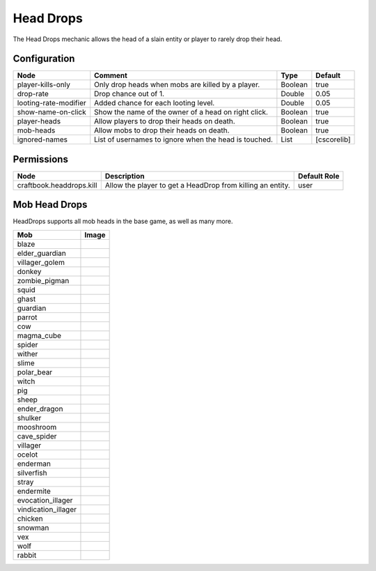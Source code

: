 ==========
Head Drops
==========

The Head Drops mechanic allows the head of a slain entity or player to rarely drop their head.

Configuration
=============

===================== ===================================================== ======= ===========
Node                  Comment                                               Type    Default     
===================== ===================================================== ======= ===========
player-kills-only     Only drop heads when mobs are killed by a player.     Boolean true        
drop-rate             Drop chance out of 1.                                 Double  0.05        
looting-rate-modifier Added chance for each looting level.                  Double  0.05        
show-name-on-click    Show the name of the owner of a head on right click.  Boolean true        
player-heads          Allow players to drop their heads on death.           Boolean true        
mob-heads             Allow mobs to drop their heads on death.              Boolean true        
ignored-names         List of usernames to ignore when the head is touched. List    [cscorelib] 
===================== ===================================================== ======= ===========


Permissions
===========

======================== ========================================================== ============
Node                     Description                                                Default Role 
======================== ========================================================== ============
craftbook.headdrops.kill Allow the player to get a HeadDrop from killing an entity. user         
======================== ========================================================== ============


Mob Head Drops
=================

HeadDrops supports all mob heads in the base game, as well as many more.

=================== ==========================================================
Mob                 Image                                                      
=================== ==========================================================
blaze               .. image:: https://minotar.net/helm/MHF_Blaze/64.png       
elder_guardian      .. image:: https://minotar.net/helm/ElderGuardian/64.png   
villager_golem      .. image:: https://minotar.net/helm/MHF_Golem/64.png       
donkey              .. image:: https://minotar.net/helm/Donkey/64.png          
zombie_pigman       .. image:: https://minotar.net/helm/MHF_PigZombie/64.png   
squid               .. image:: https://minotar.net/helm/MHF_Squid/64.png       
ghast               .. image:: https://minotar.net/helm/MHF_Ghast/64.png       
guardian            .. image:: https://minotar.net/helm/MHF_Guardian/64.png    
parrot              .. image:: https://minotar.net/helm/MHF_Parrot/64.png      
cow                 .. image:: https://minotar.net/helm/MHF_Cow/64.png         
magma_cube          .. image:: https://minotar.net/helm/MHF_LavaSlime/64.png   
spider              .. image:: https://minotar.net/helm/MHF_Spider/64.png      
wither              .. image:: https://minotar.net/helm/MHF_Wither/64.png      
slime               .. image:: https://minotar.net/helm/MHF_Slime/64.png       
polar_bear          .. image:: https://minotar.net/helm/Polar_Bear/64.png      
witch               .. image:: https://minotar.net/helm/MHF_Witch/64.png       
pig                 .. image:: https://minotar.net/helm/MHF_Pig/64.png         
sheep               .. image:: https://minotar.net/helm/MHF_Sheep/64.png       
ender_dragon        .. image:: https://minotar.net/helm/MHF_EnderDragon/64.png 
shulker             .. image:: https://minotar.net/helm/MHF_Shulker/64.png     
mooshroom           .. image:: https://minotar.net/helm/MHF_MushroomCow/64.png 
cave_spider         .. image:: https://minotar.net/helm/MHF_CaveSpider/64.png  
villager            .. image:: https://minotar.net/helm/MHF_Villager/64.png    
ocelot              .. image:: https://minotar.net/helm/MHF_Ocelot/64.png      
enderman            .. image:: https://minotar.net/helm/MHF_Enderman/64.png    
silverfish          .. image:: https://minotar.net/helm/MHF_Silverfish/64.png  
stray               .. image:: https://minotar.net/helm/MHF_Stray/64.png       
endermite           .. image:: https://minotar.net/helm/MHF_Endermite/64.png   
evocation_illager   .. image:: https://minotar.net/helm/MHF_Evoker/64.png      
vindication_illager .. image:: https://minotar.net/helm/Vindicator/64.png      
chicken             .. image:: https://minotar.net/helm/MHF_Chicken/64.png     
snowman             .. image:: https://minotar.net/helm/MHF_SnowGolem/64.png   
vex                 .. image:: https://minotar.net/helm/MHF_Vex/64.png         
wolf                .. image:: https://minotar.net/helm/MHF_Wolf/64.png        
rabbit              .. image:: https://minotar.net/helm/MHF_Rabbit/64.png      
=================== ==========================================================

